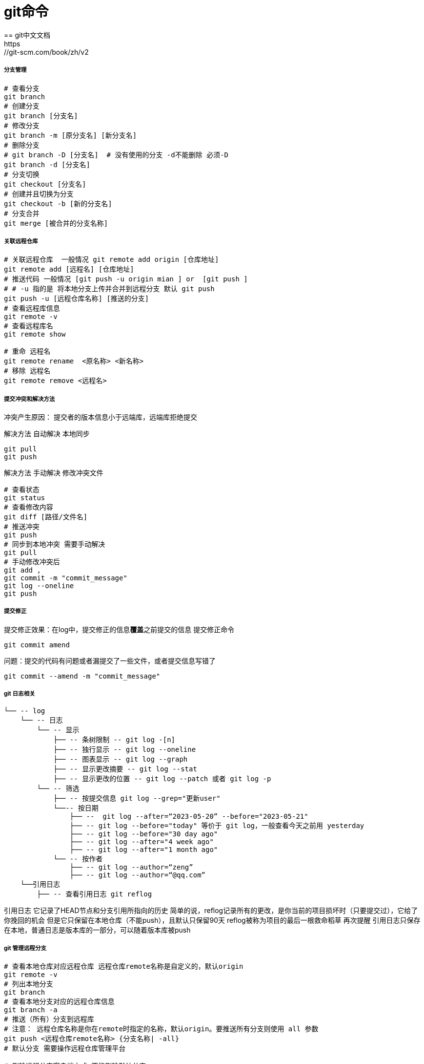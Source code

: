 = git命令
== git中文文档
https://git-scm.com/book/zh/v2

===== 分支管理

[source,shell]
----
# 查看分支
git branch
# 创建分支
git branch [分支名]
# 修改分支
git branch -m [原分支名] [新分支名]
# 删除分支
# git branch -D [分支名]  # 没有使用的分支 -d不能删除 必须-D
git branch -d [分支名]
# 分支切换
git checkout [分支名]
# 创建并且切换为分支
git checkout -b [新的分支名]
# 分支合并
git merge [被合并的分支名称]
----

===== 关联远程仓库

[source,shell]
----
# 关联远程仓库  一般情况 git remote add origin [仓库地址]
git remote add [远程名] [仓库地址]
# 推送代码 一般情况 [git push -u origin mian ] or  [git push ]
# # -u 指的是 将本地分支上传并合并到远程分支 默认 git push
git push -u [远程仓库名称] [推送的分支]
# 查看远程库信息
git remote -v
# 查看远程库名
git remote show

# 重命 远程名
git remote rename  <原名称> <新名称>
# 移除 远程名
git remote remove <远程名>

----

===== 提交冲突和解决方法

====
冲突产生原因： 提交者的版本信息小于远端库，远端库拒绝提交
====

解决方法 自动解决 本地同步

[source,shell]
----
git pull
git push
----

解决方法 手动解决 修改冲突文件

[source,shell]
----
# 查看状态
git status
# 查看修改内容
git diff [路径/文件名]
# 推送冲突
git push
# 同步到本地冲突 需要手动解决
git pull
# 手动修改冲突后
git add ,
git commit -m "commit_message"
git log --oneline
git push
----

===== 提交修正

提交修正效果：在log中，提交修正的信息**覆盖**之前提交的信息 提交修正命令

 git commit amend

=====
问题：提交的代码有问题或者漏提交了一些文件，或者提交信息写错了
=====

[source,shell]
----
git commit --amend -m "commit_message"
----

===== git 日志相关

[source,lua]
----
└── -- log
    └── -- 日志
        └── -- 显示
            ├── -- 条树限制 -- git log -[n]
            ├── -- 独行显示 -- git log --oneline
            ├── -- 图表显示 -- git log --graph
            ├── -- 显示更改摘要 -- git log --stat
            ├── -- 显示更改的位置 -- git log --patch 或者 git log -p
        └── -- 筛选
            ├── -- 按提交信息 git log --grep="更新user"
            └──-- 按日期
                ├── --  git log --after=“2023-05-20” --before="2023-05-21"
                ├── -- git log --before="today" 等价于 git log，一般查看今天之前用 yesterday
                ├── -- git log --before="30 day ago"
                ├── -- git log --after="4 week ago"
                ├── -- git log --after="1 month ago"
            └── -- 按作者
                ├── -- git log --author=“zeng”
                ├── -- git log --author=“@qq.com”
    └──引用日志
        ├── -- 查看引用日志 git reflog
----

引用日志 它记录了HEAD节点和分支引用所指向的历史 简单的说，reflog记录所有的更改，是你当前的项目损坏时（只要提交过），它给了你挽回的机会 但是它只保留在本地仓库（不能push），且默认只保留90天 reflog被称为项目的最后一根救命稻草 再次提醒 引用日志只保存在本地，普通日志是版本库的一部分，可以随着版本库被push

===== git 管理远程分支

[source,shell]
----
# 查看本地仓库对应远程仓库 远程仓库remote名称是自定义的，默认origin
git remote -v
# 列出本地分支
git branch
# 查看本地分支对应的远程仓库信息
git branch -a
# 推送（所有）分支到远程库
# 注意： 远程仓库名称是你在remote时指定的名称，默认origin。要推送所有分支则使用 all 参数
git push <远程仓库remote名称> {分支名称| -all}
# 默认分支 需要操作远程仓库管理平台

# 删除远程分支客户端方式 不能删除默认分支
git push <远程仓库remote名称> -d <远程分支名称>
----

===== git  标签管理

. 什么是标签
.. 标签就是对某个commit进行标记，相当于起别名
. 为什么要打标签
.. 当开发到一个阶段，为凸现这次提交比较重要，可以为其打上标签。如标记发布结合点（v1.0,v2.0等等）
. 标签的意义
.. 标记一个相关的提交阶段，以备将来参考，标记发布结点，用于项目发布

[source,shell]
----
# 创建标签
# 打标签
git tag <标签名>
# 为指定提交打标签
git tag <标签名> <commit-id>
# 创建注释标签
git tag <标签名> -a -m <注释> <commit-id|或者为空 当前提交>
#------------------------------
# 查看标签
git tag <-l "匹配的内容*">
# 查看标签详情信息
git show <标签名>
#------------------------------
# 推送标签 --tags 推送所有本地标签
git push <远程库名称> <标签1名  标签2名 | --tags>
# 删除本地标签
git tag -d <标签名>
# 删除远程库标签
git push <远程库名称> -d <标签名>

----

===== 仓库fork

. 什么是fork
.. fork不是git操作，而是github gitee远程库操作，是服务端的代码克隆
.. fork后会在自己的github gitee远程库账号创建一个新仓库，它包含了原来的仓库（即upstream
.. repository，上游仓库）所有内容，如分支，Tag。提交历史等等
.. 你可以对fork出的仓库 自由提交，并且通过PR（Pull Request）贡献回原仓库
.. 由于fork出的新仓库是基于原仓库，但二者在后续开发中可能会大相径庭，所以被称为“分叉”
. fork对原仓库的影响
.. 首先。你能看到的项目都是onwer愿意让你看的（public）
.. 其次。对原仓库主onwer来说，fork他的仓库，并且通过pull Request合并到原来的仓库，能提升原仓库的知名度

